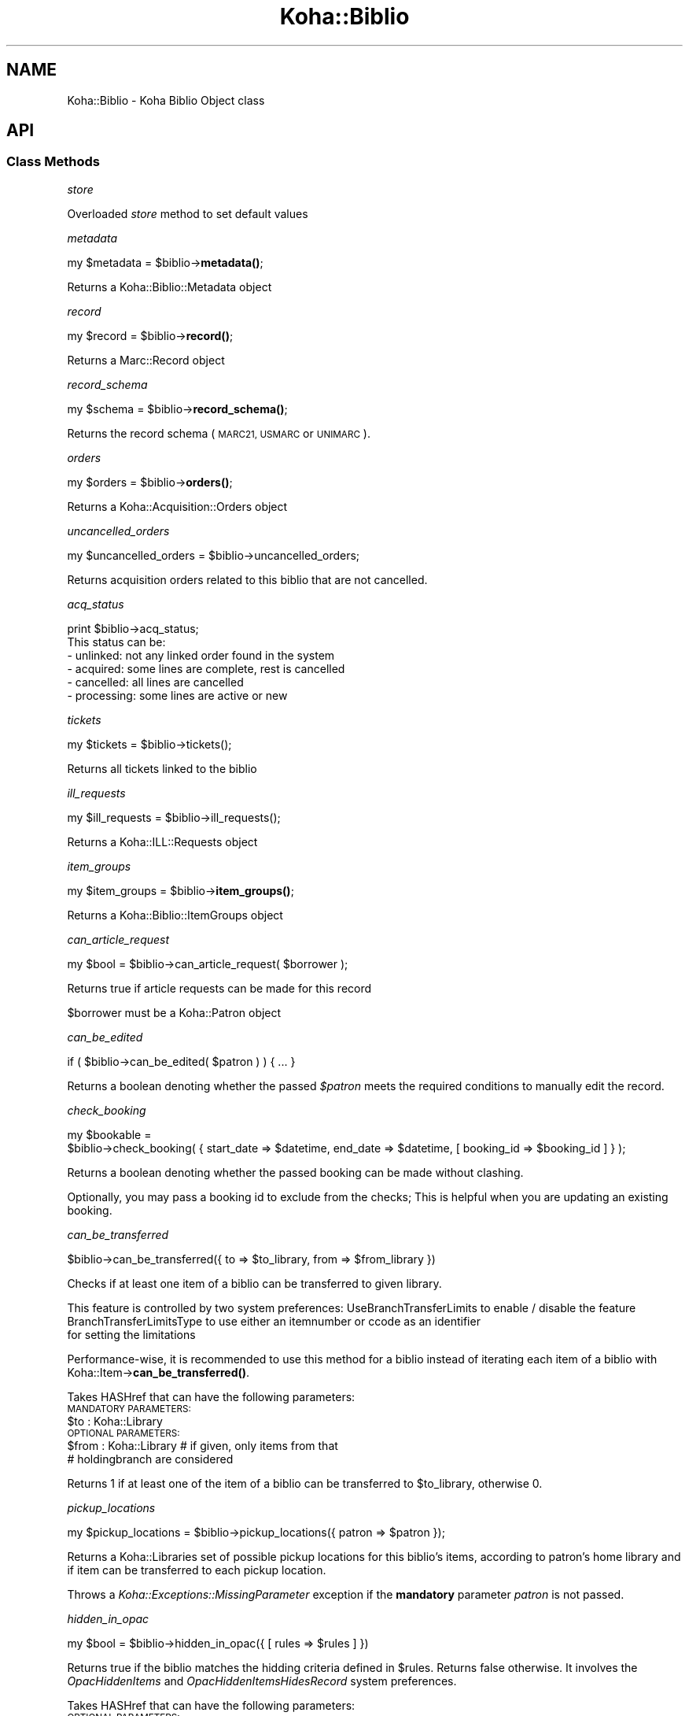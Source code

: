 .\" Automatically generated by Pod::Man 4.10 (Pod::Simple 3.35)
.\"
.\" Standard preamble:
.\" ========================================================================
.de Sp \" Vertical space (when we can't use .PP)
.if t .sp .5v
.if n .sp
..
.de Vb \" Begin verbatim text
.ft CW
.nf
.ne \\$1
..
.de Ve \" End verbatim text
.ft R
.fi
..
.\" Set up some character translations and predefined strings.  \*(-- will
.\" give an unbreakable dash, \*(PI will give pi, \*(L" will give a left
.\" double quote, and \*(R" will give a right double quote.  \*(C+ will
.\" give a nicer C++.  Capital omega is used to do unbreakable dashes and
.\" therefore won't be available.  \*(C` and \*(C' expand to `' in nroff,
.\" nothing in troff, for use with C<>.
.tr \(*W-
.ds C+ C\v'-.1v'\h'-1p'\s-2+\h'-1p'+\s0\v'.1v'\h'-1p'
.ie n \{\
.    ds -- \(*W-
.    ds PI pi
.    if (\n(.H=4u)&(1m=24u) .ds -- \(*W\h'-12u'\(*W\h'-12u'-\" diablo 10 pitch
.    if (\n(.H=4u)&(1m=20u) .ds -- \(*W\h'-12u'\(*W\h'-8u'-\"  diablo 12 pitch
.    ds L" ""
.    ds R" ""
.    ds C` ""
.    ds C' ""
'br\}
.el\{\
.    ds -- \|\(em\|
.    ds PI \(*p
.    ds L" ``
.    ds R" ''
.    ds C`
.    ds C'
'br\}
.\"
.\" Escape single quotes in literal strings from groff's Unicode transform.
.ie \n(.g .ds Aq \(aq
.el       .ds Aq '
.\"
.\" If the F register is >0, we'll generate index entries on stderr for
.\" titles (.TH), headers (.SH), subsections (.SS), items (.Ip), and index
.\" entries marked with X<> in POD.  Of course, you'll have to process the
.\" output yourself in some meaningful fashion.
.\"
.\" Avoid warning from groff about undefined register 'F'.
.de IX
..
.nr rF 0
.if \n(.g .if rF .nr rF 1
.if (\n(rF:(\n(.g==0)) \{\
.    if \nF \{\
.        de IX
.        tm Index:\\$1\t\\n%\t"\\$2"
..
.        if !\nF==2 \{\
.            nr % 0
.            nr F 2
.        \}
.    \}
.\}
.rr rF
.\" ========================================================================
.\"
.IX Title "Koha::Biblio 3pm"
.TH Koha::Biblio 3pm "2024-08-14" "perl v5.28.1" "User Contributed Perl Documentation"
.\" For nroff, turn off justification.  Always turn off hyphenation; it makes
.\" way too many mistakes in technical documents.
.if n .ad l
.nh
.SH "NAME"
Koha::Biblio \- Koha Biblio Object class
.SH "API"
.IX Header "API"
.SS "Class Methods"
.IX Subsection "Class Methods"
\fIstore\fR
.IX Subsection "store"
.PP
Overloaded \fIstore\fR method to set default values
.PP
\fImetadata\fR
.IX Subsection "metadata"
.PP
my \f(CW$metadata\fR = \f(CW$biblio\fR\->\fBmetadata()\fR;
.PP
Returns a Koha::Biblio::Metadata object
.PP
\fIrecord\fR
.IX Subsection "record"
.PP
my \f(CW$record\fR = \f(CW$biblio\fR\->\fBrecord()\fR;
.PP
Returns a Marc::Record object
.PP
\fIrecord_schema\fR
.IX Subsection "record_schema"
.PP
my \f(CW$schema\fR = \f(CW$biblio\fR\->\fBrecord_schema()\fR;
.PP
Returns the record schema (\s-1MARC21, USMARC\s0 or \s-1UNIMARC\s0).
.PP
\fIorders\fR
.IX Subsection "orders"
.PP
my \f(CW$orders\fR = \f(CW$biblio\fR\->\fBorders()\fR;
.PP
Returns a Koha::Acquisition::Orders object
.PP
\fIuncancelled_orders\fR
.IX Subsection "uncancelled_orders"
.PP
my \f(CW$uncancelled_orders\fR = \f(CW$biblio\fR\->uncancelled_orders;
.PP
Returns acquisition orders related to this biblio that are not cancelled.
.PP
\fIacq_status\fR
.IX Subsection "acq_status"
.PP
.Vb 1
\&    print $biblio\->acq_status;
\&
\&    This status can be:
\&    \- unlinked:   not any linked order found in the system
\&    \- acquired:   some lines are complete, rest is cancelled
\&    \- cancelled:  all lines are cancelled
\&    \- processing: some lines are active or new
.Ve
.PP
\fItickets\fR
.IX Subsection "tickets"
.PP
.Vb 1
\&  my $tickets = $biblio\->tickets();
.Ve
.PP
Returns all tickets linked to the biblio
.PP
\fIill_requests\fR
.IX Subsection "ill_requests"
.PP
.Vb 1
\&    my $ill_requests = $biblio\->ill_requests();
.Ve
.PP
Returns a Koha::ILL::Requests object
.PP
\fIitem_groups\fR
.IX Subsection "item_groups"
.PP
my \f(CW$item_groups\fR = \f(CW$biblio\fR\->\fBitem_groups()\fR;
.PP
Returns a Koha::Biblio::ItemGroups object
.PP
\fIcan_article_request\fR
.IX Subsection "can_article_request"
.PP
my \f(CW$bool\fR = \f(CW$biblio\fR\->can_article_request( \f(CW$borrower\fR );
.PP
Returns true if article requests can be made for this record
.PP
\&\f(CW$borrower\fR must be a Koha::Patron object
.PP
\fIcan_be_edited\fR
.IX Subsection "can_be_edited"
.PP
.Vb 1
\&    if ( $biblio\->can_be_edited( $patron ) ) { ... }
.Ve
.PP
Returns a boolean denoting whether the passed \fI\f(CI$patron\fI\fR meets the required
conditions to manually edit the record.
.PP
\fIcheck_booking\fR
.IX Subsection "check_booking"
.PP
.Vb 2
\&  my $bookable =
\&    $biblio\->check_booking( { start_date => $datetime, end_date => $datetime, [ booking_id => $booking_id ] } );
.Ve
.PP
Returns a boolean denoting whether the passed booking can be made without clashing.
.PP
Optionally, you may pass a booking id to exclude from the checks; This is helpful when you are updating an existing booking.
.PP
\fIcan_be_transferred\fR
.IX Subsection "can_be_transferred"
.PP
\&\f(CW$biblio\fR\->can_be_transferred({ to => \f(CW$to_library\fR, from => \f(CW$from_library\fR })
.PP
Checks if at least one item of a biblio can be transferred to given library.
.PP
This feature is controlled by two system preferences:
UseBranchTransferLimits to enable / disable the feature
BranchTransferLimitsType to use either an itemnumber or ccode as an identifier
                         for setting the limitations
.PP
Performance-wise, it is recommended to use this method for a biblio instead of
iterating each item of a biblio with Koha::Item\->\fBcan_be_transferred()\fR.
.PP
Takes HASHref that can have the following parameters:
    \s-1MANDATORY PARAMETERS:\s0
    \f(CW$to\fR   : Koha::Library
    \s-1OPTIONAL PARAMETERS:\s0
    \f(CW$from\fR : Koha::Library # if given, only items from that
                          # holdingbranch are considered
.PP
Returns 1 if at least one of the item of a biblio can be transferred
to \f(CW$to_library\fR, otherwise 0.
.PP
\fIpickup_locations\fR
.IX Subsection "pickup_locations"
.PP
.Vb 1
\&    my $pickup_locations = $biblio\->pickup_locations({ patron => $patron });
.Ve
.PP
Returns a Koha::Libraries set of possible pickup locations for this biblio's items,
according to patron's home library and if item can be transferred to each pickup location.
.PP
Throws a \fIKoha::Exceptions::MissingParameter\fR exception if the \fBmandatory\fR parameter \fIpatron\fR
is not passed.
.PP
\fIhidden_in_opac\fR
.IX Subsection "hidden_in_opac"
.PP
.Vb 1
\&    my $bool = $biblio\->hidden_in_opac({ [ rules => $rules ] })
.Ve
.PP
Returns true if the biblio matches the hidding criteria defined in \f(CW$rules\fR.
Returns false otherwise. It involves the \fIOpacHiddenItems\fR and
\&\fIOpacHiddenItemsHidesRecord\fR system preferences.
.PP
Takes HASHref that can have the following parameters:
    \s-1OPTIONAL PARAMETERS:\s0
    \f(CW$rules\fR : { <field> => [ value_1, ... ], ... }
.PP
Note: \f(CW$rules\fR inherits its structure from the parsed \s-1YAML\s0 from reading
the \fIOpacHiddenItems\fR system preference.
.PP
\fIarticle_request_type\fR
.IX Subsection "article_request_type"
.PP
my \f(CW$type\fR = \f(CW$biblio\fR\->article_request_type( \f(CW$borrower\fR );
.PP
Returns the article request type based on items, or on the record
itself if there are no items.
.PP
\&\f(CW$borrower\fR must be a Koha::Patron object
.PP
\fIarticle_request_type_for_bib\fR
.IX Subsection "article_request_type_for_bib"
.PP
my \f(CW$type\fR = \f(CW$biblio\fR\->article_request_type_for_bib
.PP
Returns the article request type 'yes', 'no', 'item_only', 'bib_only', for the given record
.PP
\fIarticle_request_type_for_items\fR
.IX Subsection "article_request_type_for_items"
.PP
my \f(CW$type\fR = \f(CW$biblio\fR\->article_request_type_for_items
.PP
Returns the article request type 'yes', 'no', 'item_only', 'bib_only', for the given record's items
.PP
If there is a conflict where some items are 'bib_only' and some are 'item_only', 'bib_only' will be returned.
.PP
\fIarticle_requests\fR
.IX Subsection "article_requests"
.PP
.Vb 1
\&    my $article_requests = $biblio\->article_requests
.Ve
.PP
Returns the article requests associated with this biblio
.PP
\fIcurrent_checkouts\fR
.IX Subsection "current_checkouts"
.PP
.Vb 1
\&    my $current_checkouts = $biblio\->current_checkouts
.Ve
.PP
Returns the current checkouts associated with this biblio
.PP
\fIold_checkouts\fR
.IX Subsection "old_checkouts"
.PP
.Vb 1
\&    my $old_checkouts = $biblio\->old_checkouts
.Ve
.PP
Returns the past checkouts associated with this biblio
.PP
\fIitems\fR
.IX Subsection "items"
.PP
my \f(CW$items\fR = \f(CW$biblio\fR\->items({ [ host_items => 1 ] });
.PP
The optional param host_items allows you to include 'analytical' items.
.PP
Returns the related Koha::Items object for this biblio
.PP
\fIbookable_items\fR
.IX Subsection "bookable_items"
.PP
.Vb 1
\&  my $bookable_items = $biblio\->bookable_items;
.Ve
.PP
Returns the related Koha::Items resultset filtered to those items that can be booked.
.PP
\fIhost_items\fR
.IX Subsection "host_items"
.PP
my \f(CW$host_items\fR = \f(CW$biblio\fR\->\fBhost_items()\fR;
.PP
Return the host items (easy analytical record)
.PP
\fI_host_itemnumbers\fR
.IX Subsection "_host_itemnumbers"
.PP
my \f(CW$host_itemnumber\fR = \f(CW$biblio\fR\->\fB_host_itemnumbers()\fR;
.PP
Return the itemnumbers for analytical items on this record
.PP
\fIitemtype\fR
.IX Subsection "itemtype"
.PP
my \f(CW$itemtype\fR = \f(CW$biblio\fR\->\fBitemtype()\fR;
.PP
Returns the itemtype for this record.
.PP
\fIholds\fR
.IX Subsection "holds"
.PP
my \f(CW$holds\fR = \f(CW$biblio\fR\->\fBholds()\fR;
.PP
return the current holds placed on this record
.PP
\fIcurrent_holds\fR
.IX Subsection "current_holds"
.PP
my \f(CW$holds\fR = \f(CW$biblio\fR\->current_holds
.PP
Return the holds placed on this bibliographic record.
It does not include future holds.
.PP
\fIbiblioitem\fR
.IX Subsection "biblioitem"
.PP
my \f(CW$field\fR = \f(CW$self\fR\->biblioitem
.PP
Returns the related Koha::Biblioitem object for this Biblio object
.PP
\fIbookings\fR
.IX Subsection "bookings"
.PP
.Vb 1
\&  my $bookings = $item\->bookings();
.Ve
.PP
Returns the bookings attached to this biblio.
.PP
\fIsuggestions\fR
.IX Subsection "suggestions"
.PP
my \f(CW$suggestions\fR = \f(CW$self\fR\->suggestions
.PP
Returns the related Koha::Suggestions object for this Biblio object
.PP
\fIget_marc_components\fR
.IX Subsection "get_marc_components"
.PP
.Vb 1
\&  my $components = $self\->get_marc_components();
.Ve
.PP
Returns an array of search results data, which are component parts of
this object (\s-1MARC21 773\s0 points to this)
.SS "get_components_query"
.IX Subsection "get_components_query"
Returns a query which can be used to search for all component parts of \s-1MARC21\s0 biblios
.PP
\fIget_marc_volumes\fR
.IX Subsection "get_marc_volumes"
.PP
.Vb 1
\&  my $volumes = $self\->get_marc_volumes();
.Ve
.PP
Returns an array of \s-1MARCXML\s0 data, which are volumes parts of
this object (\s-1MARC21\s0 773$w or 8xx$w point to this)
.SS "get_volumes_query"
.IX Subsection "get_volumes_query"
Returns a query which can be used to search for all component parts of \s-1MARC21\s0 biblios
.PP
\fIsubscriptions\fR
.IX Subsection "subscriptions"
.PP
my \f(CW$subscriptions\fR = \f(CW$self\fR\->subscriptions
.PP
Returns the related Koha::Subscriptions object for this Biblio object
.PP
\fIserials\fR
.IX Subsection "serials"
.PP
my \f(CW$serials\fR = \f(CW$self\fR\->serials
.PP
Returns the related Koha::Serials object for this Biblio object
.PP
\fIsubscription_histories\fR
.IX Subsection "subscription_histories"
.PP
my \f(CW$subscription_histories\fR = \f(CW$self\fR\->subscription_histories
.PP
Returns the related Koha::Subscription::Histories object for this Biblio object
.PP
\fIhas_items_waiting_or_intransit\fR
.IX Subsection "has_items_waiting_or_intransit"
.PP
my \f(CW$itemsWaitingOrInTransit\fR = \f(CW$biblio\fR\->has_items_waiting_or_intransit
.PP
Tells if this bibliographic record has items waiting or in transit.
.SS "get_coins"
.IX Subsection "get_coins"
my \f(CW$coins\fR = \f(CW$biblio\fR\->get_coins;
.PP
Returns the COinS (a span) which can be included in a biblio record
.SS "get_openurl"
.IX Subsection "get_openurl"
my \f(CW$url\fR = \f(CW$biblio\fR\->get_openurl;
.PP
Returns url for OpenURL resolver set in OpenURLResolverURL system preference
.PP
\fIis_serial\fR
.IX Subsection "is_serial"
.PP
my \f(CW$serial\fR = \f(CW$biblio\fR\->is_serial
.PP
Return boolean true if this bibbliographic record is continuing resource
.PP
\fIcustom_cover_image_url\fR
.IX Subsection "custom_cover_image_url"
.PP
my \f(CW$image_url\fR = \f(CW$biblio\fR\->custom_cover_image_url
.PP
Return the specific url of the cover image for this bibliographic record.
It is built regaring the value of the system preference CustomCoverImagesURL
.PP
\fIcover_images\fR
.IX Subsection "cover_images"
.PP
Return the cover images associated with this biblio.
.PP
\fIget_marc_notes\fR
.IX Subsection "get_marc_notes"
.PP
.Vb 1
\&    $marcnotesarray = $biblio\->get_marc_notes({ opac => 1 });
.Ve
.PP
Get all notes from the \s-1MARC\s0 record and returns them in an array.
The notes are stored in different fields depending on \s-1MARC\s0 flavour.
\&\s-1MARC21 5XX\s0 \f(CW$u\fR subfields receive special attention as they are URIs.
.PP
\fI_get_marc_authors\fR
.IX Subsection "_get_marc_authors"
.PP
Private method to return the list of authors contained in the \s-1MARC\s0 record.
See get get_marc_contributors and get_marc_authors for the public methods.
.PP
\fIget_marc_contributors\fR
.IX Subsection "get_marc_contributors"
.PP
.Vb 1
\&    my $contributors = $biblio\->get_marc_contributors;
.Ve
.PP
Get all contributors (but first author) from the \s-1MARC\s0 record and returns them in an array.
They are stored in different fields depending on \s-1MARC\s0 flavour (700..720 for \s-1MARC21\s0)
.PP
\fIget_marc_authors\fR
.IX Subsection "get_marc_authors"
.PP
.Vb 1
\&    my $authors = $biblio\->get_marc_authors;
.Ve
.PP
Get all authors from the \s-1MARC\s0 record and returns them in an array.
They are stored in different fields depending on \s-1MARC\s0 flavour
(main author from 100 then secondary authors from 700..720).
.PP
\fInormalized_isbn\fR
.IX Subsection "normalized_isbn"
.PP
.Vb 1
\&    my $normalized_isbn = $biblio\->normalized_isbn
.Ve
.PP
Normalizes and returns the first valid \s-1ISBN\s0 found in the record.
\&\s-1ISBN13\s0 are converted into \s-1ISBN10.\s0 This is required to get some book cover images.
.PP
\fIpublic_read_list\fR
.IX Subsection "public_read_list"
.PP
This method returns the list of publicly readable database fields for both \s-1API\s0 and \s-1UI\s0 output purposes
.PP
\fImetadata_extractor\fR
.IX Subsection "metadata_extractor"
.PP
.Vb 1
\&    my $extractor = $biblio\->metadata_extractor
.Ve
.PP
Return a Koha::Biblio::Metadata::Extractor object to use to extract data from the metadata (ie. \s-1MARC\s0 record for now)
.PP
\fInormalized_upc\fR
.IX Subsection "normalized_upc"
.PP
.Vb 1
\&    my $normalized_upc = $biblio\->normalized_upc
.Ve
.PP
Normalizes and returns the \s-1UPC\s0 value found in the \s-1MARC\s0 record.
.PP
\fInormalized_oclc\fR
.IX Subsection "normalized_oclc"
.PP
.Vb 1
\&    my $normalized_oclc = $biblio\->normalized_oclc
.Ve
.PP
Normalizes and returns the \s-1OCLC\s0 number found in the \s-1MARC\s0 record.
.PP
\fIto_api\fR
.IX Subsection "to_api"
.PP
.Vb 1
\&    my $json = $biblio\->to_api;
.Ve
.PP
Overloaded method that returns a \s-1JSON\s0 representation of the Koha::Biblio object,
suitable for \s-1API\s0 output. The related Koha::Biblioitem object is merged as expected
on the \s-1API.\s0
.PP
\fIto_api_mapping\fR
.IX Subsection "to_api_mapping"
.PP
This method returns the mapping for representing a Koha::Biblio object
on the \s-1API.\s0
.PP
\fIget_marc_host\fR
.IX Subsection "get_marc_host"
.PP
.Vb 3
\&    $host = $biblio\->get_marc_host;
\&    # OR:
\&    ( $host, $relatedparts, $hostinfo ) = $biblio\->get_marc_host;
\&
\&    Returns host biblio record from MARC21 773 (undef if no 773 present).
\&    It looks at the first 773 field with MARCorgCode or only a control
\&    number. Complete $w or numeric part is used to search host record.
\&    The optional parameter no_items triggers a check if $biblio has items.
\&    If there are, the sub returns undef.
\&    Called in list context, it also returns 773$g (related parts).
\&
\&    If there is no $w, we use $0 (host biblionumber) or $9 (host itemnumber)
\&    to search for the host record. If there is also no $0 and no $9, we search
\&    using author and title. Failing all of that, we return an undef host and
\&    form a concatenation of strings with 773$agt for host information,
\&    returned when called in list context.
.Ve
.PP
\fIget_marc_host_only\fR
.IX Subsection "get_marc_host_only"
.PP
.Vb 1
\&    my $host = $biblio\->get_marc_host_only;
.Ve
.PP
Return host only
.PP
\fIget_marc_relatedparts_only\fR
.IX Subsection "get_marc_relatedparts_only"
.PP
.Vb 1
\&    my $relatedparts = $biblio\->get_marc_relatedparts_only;
.Ve
.PP
Return related parts only
.PP
\fIget_marc_hostinfo_only\fR
.IX Subsection "get_marc_hostinfo_only"
.PP
.Vb 1
\&    my $hostinfo = $biblio\->get_marc_hostinfo_only;
.Ve
.PP
Return host info only
.PP
\fIrecalls\fR
.IX Subsection "recalls"
.PP
.Vb 1
\&    my $recalls = $biblio\->recalls;
.Ve
.PP
Return recalls linked to this biblio
.PP
\fIcan_be_recalled\fR
.IX Subsection "can_be_recalled"
.PP
.Vb 1
\&    my @items_for_recall = $biblio\->can_be_recalled({ patron => $patron_object });
.Ve
.PP
Does biblio-level checks and returns the items attached to this biblio that are available for recall
.PP
\fIratings\fR
.IX Subsection "ratings"
.PP
.Vb 1
\&    my $ratings = $biblio\->ratings
.Ve
.PP
Return a Koha::Ratings object representing the ratings of this bibliographic record
.PP
\fIopac_summary_html\fR
.IX Subsection "opac_summary_html"
.PP
.Vb 1
\&    my $summary_html = $biblio\->opac_summary_html
.Ve
.PP
Based on the syspref OPACMySummaryHTML, returns a string representing the
summary of this bibliographic record.
{\s-1AUTHOR\s0}, {\s-1TITLE\s0}, {\s-1ISBN\s0} and {\s-1BIBLIONUMBER\s0} will be replaced.
.PP
\fImerge_with\fR
.IX Subsection "merge_with"
.PP
.Vb 2
\&    my $biblio = Koha::Biblios\->find($biblionumber);
\&    $biblio\->merge_with(\e@biblio_ids);
\&
\&    This subroutine merges a list of bibliographic records into the bibliographic record.
\&    This function DOES NOT CHANGE the bibliographic metadata of the record. But it links all
\&    items, holds, subscriptions, serials issues and article_requests to the record. After doing changes
\&    bibliographic records listed are deleted
.Ve
.SS "Internal methods"
.IX Subsection "Internal methods"
\fItype\fR
.IX Subsection "type"
.SH "AUTHOR"
.IX Header "AUTHOR"
Kyle M Hall <kyle@bywatersolutions.com>
